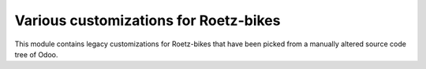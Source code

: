 Various customizations for Roetz-bikes
======================================
This module contains legacy customizations for Roetz-bikes that have been
picked from a manually altered source code tree of Odoo.
